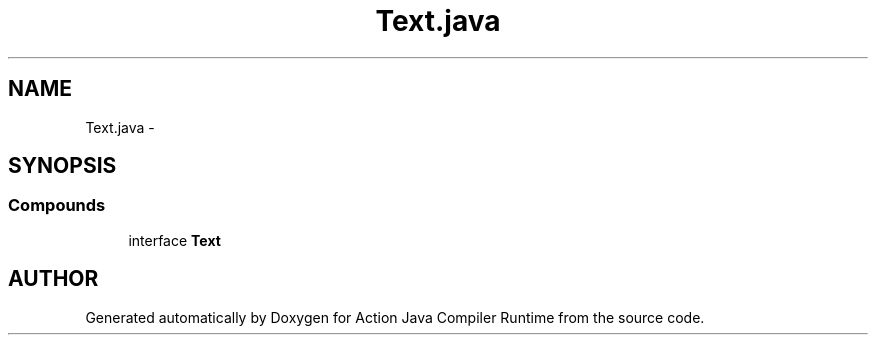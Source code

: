 .TH "Text.java" 3 "13 Sep 2002" "Action Java Compiler Runtime" \" -*- nroff -*-
.ad l
.nh
.SH NAME
Text.java \- 
.SH SYNOPSIS
.br
.PP
.SS "Compounds"

.in +1c
.ti -1c
.RI "interface \fBText\fP"
.br
.in -1c
.SH "AUTHOR"
.PP 
Generated automatically by Doxygen for Action Java Compiler Runtime from the source code.